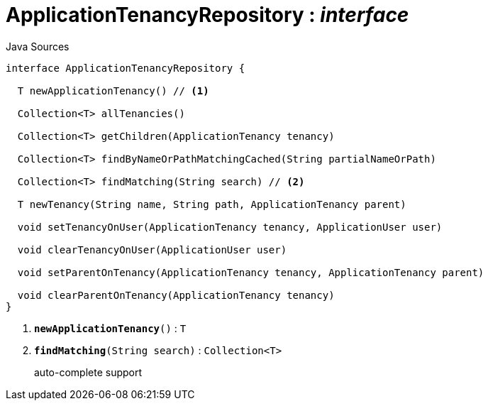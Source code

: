 = ApplicationTenancyRepository : _interface_
:Notice: Licensed to the Apache Software Foundation (ASF) under one or more contributor license agreements. See the NOTICE file distributed with this work for additional information regarding copyright ownership. The ASF licenses this file to you under the Apache License, Version 2.0 (the "License"); you may not use this file except in compliance with the License. You may obtain a copy of the License at. http://www.apache.org/licenses/LICENSE-2.0 . Unless required by applicable law or agreed to in writing, software distributed under the License is distributed on an "AS IS" BASIS, WITHOUT WARRANTIES OR  CONDITIONS OF ANY KIND, either express or implied. See the License for the specific language governing permissions and limitations under the License.

.Java Sources
[source,java]
----
interface ApplicationTenancyRepository {

  T newApplicationTenancy() // <.>

  Collection<T> allTenancies()

  Collection<T> getChildren(ApplicationTenancy tenancy)

  Collection<T> findByNameOrPathMatchingCached(String partialNameOrPath)

  Collection<T> findMatching(String search) // <.>

  T newTenancy(String name, String path, ApplicationTenancy parent)

  void setTenancyOnUser(ApplicationTenancy tenancy, ApplicationUser user)

  void clearTenancyOnUser(ApplicationUser user)

  void setParentOnTenancy(ApplicationTenancy tenancy, ApplicationTenancy parent)

  void clearParentOnTenancy(ApplicationTenancy tenancy)
}
----

<.> `[teal]#*newApplicationTenancy*#()` : `T`
<.> `[teal]#*findMatching*#(String search)` : `Collection<T>`
+
--
auto-complete support
--

